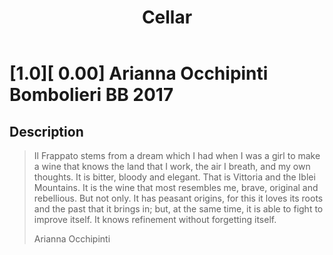 :PROPERTIES:
:ID:                     f886b932-c540-4a86-a895-5789b5f48aed
:END:
#+TITLE: Cellar

* [1.0][ 0.00] Arianna Occhipinti Bombolieri BB 2017
:PROPERTIES:
:ID:                     25559fb4-3b4e-432e-9c58-1f7106a0b45e
:COLOUR:                 Red
:SWEETNESS:              Dry
:CARBONATION:            Still
:PRODUCER:               [[id:9462dfad-603c-4094-9aca-a9042cec5dd2][Arianna Occhipinti]]
:NAME:                   Bombolieri BB
:YEAR:                   2017
:APPELLATION:            [[id:8353e2fc-8034-4540-8254-4b63fb5a421a][IGP Terre Siciliane]]
:GRAPES:                 [[id:cb1eb3b9-6233-4916-8c05-a3a4739e0cfa][Frappato]]
:PRICE:                  50.00 EUR
:TOTAL_IN:               1.0
:TOTAL_OUT:              0
:AVAILABLE:              1.0
:SUGAR:                  1
:ALCOHOL:                13
:VOLUME:                 0.750
:END:

** Description
:PROPERTIES:
:ID:                     307abdad-f685-4c0d-a039-1cbf21853b28
:END:

#+begin_quote
Il Frappato stems from a dream which I had when I was a girl to make a wine that
knows the land that I work, the air I breath, and my own thoughts. It is bitter,
bloody and elegant. That is Vittoria and the Iblei Mountains. It is the wine
that most resembles me, brave, original and rebellious. But not only. It has
peasant origins, for this it loves its roots and the past that it brings in;
but, at the same time, it is able to fight to improve itself. It knows
refinement without forgetting itself.

Arianna Occhipinti
#+end_quote
